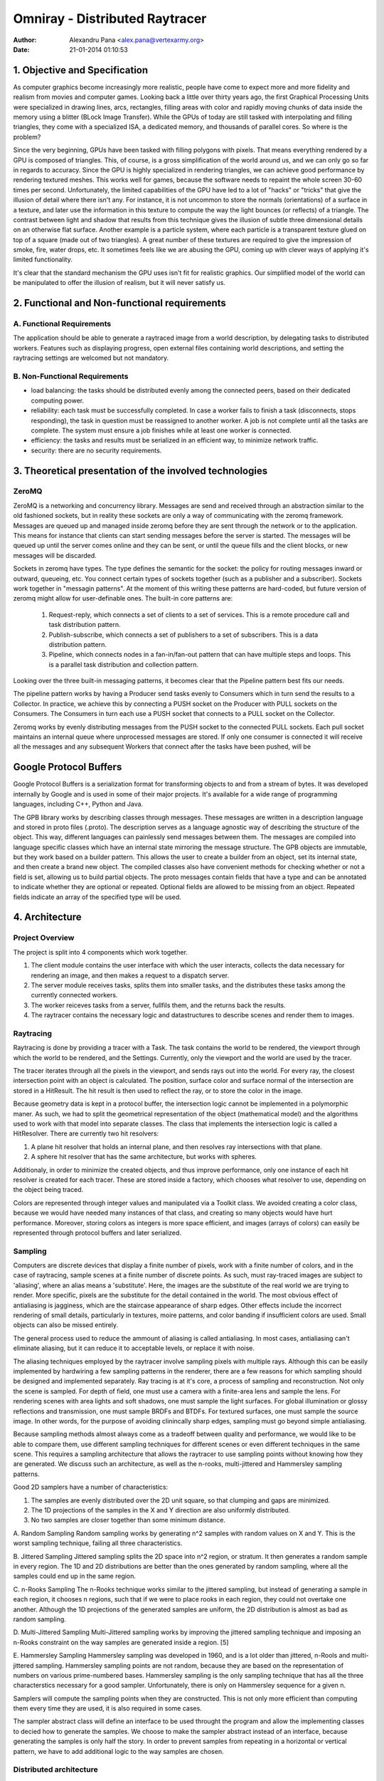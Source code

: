 =================================
 Omniray - Distributed Raytracer
=================================
:Author: Alexandru Pana <alex.pana@vertexarmy.org>
:Date: $Date: 21-01-2014 01:10:53 $


1. Objective and Specification
==============================
As computer graphics become increasingly more realistic, people have come to expect more and more fidelity and realism from movies and computer games. Looking back a little over thirty years ago, the first Graphical Processing Units were specialized in  drawing lines, arcs, rectangles, filling areas with color and rapidly moving chunks of data inside the memory using a blitter (BLock Image Transfer). While the GPUs of today are still tasked with interpolating and filling triangles, they come with a specialized ISA, a dedicated memory, and thousands of parallel cores. So where is the problem?

Since the very beginning, GPUs have been tasked with filling polygons with pixels. That means everything rendered by a GPU is composed of triangles. This, of course, is a gross simplification of the world around us, and we can only go so far in regards to accuracy. Since the GPU is highly specialized in rendering triangles, we can achieve good performance by rendering textured meshes. This works well for games, because the software needs to repaint the whole screen 30-60 times per second. Unfortunately, the limited capabilities of the GPU have led to a lot of "hacks" or "tricks" that give the illusion of detail where there isn't any. For instance, it is not uncommon to store the normals (orientations) of a surface in a texture, and later use the information in this texture to compute the way the light bounces (or reflects) of a triangle. The contrast between light and shadow that results from this technique gives the illusion of subtle three dimensional details on an otherwise flat surface. Another example is a particle system, where each particle is a transparent texture glued on top of a square (made out of two triangles). A great number of these textures are required to give the impression of smoke, fire, water drops, etc. It sometimes feels like we are abusing the GPU, coming up with clever ways of applying it's limited functionality.

It's clear that the standard mechanism the GPU uses isn't fit for realistic graphics. Our simplified model of the world can be manipulated to offer the illusion of realism, but it will never satisfy us.

2. Functional and Non-functional requirements
=============================================

A. Functional Requirements
--------------------------

The application should be able to generate a raytraced image from a world description, by delegating tasks to distributed workers. Features such as displaying progress, open external files containing world descriptions, and setting the raytracing settings are welcomed but not mandatory.

B. Non-Functional Requirements
------------------------------

- load balancing: the tasks should be distributed evenly among the connected peers, based on their dedicated computing power.
- reliability: each task must be successfully completed. In case a worker fails to finish a task (disconnects, stops responding), the task in question must be reassigned to another worker. A job is not complete until all the tasks are complete. The system must ensure a job finishes while at least one worker is connected.
- efficiency: the tasks and results must be serialized in an efficient way, to minimize network traffic.
- security: there are no security requirements.


3. Theoretical presentation of the involved technologies
========================================================

ZeroMQ
------
ZeroMQ is a networking and concurrency library.
Messages are send and received through an abstraction similar to the old fashioned sockets, but in reality these sockets are only a way of communicating with the zeromq framework. Messages are queued up and managed inside zeromq before they are sent through the network or to the application. This means for instance that clients can start sending messages before the server is started. The messages will be queued up until the server comes online and they can be sent, or until the queue fills and the client blocks, or new messages will be discarded.

Sockets in zeromq have types. The type defines the semantic for the socket: the policy for routing messages inward or outward, queueing, etc. You connect certain types of sockets together (such as a publisher and a subscriber). Sockets work together in "messagin patterns". At the moment of this writing these patterns are hard-coded, but future version of zeromq might allow for user-definable ones. The built-in core patterns are:

	1. Request-reply, which connects a set of clients to a set of services. This is a remote procedure call and task distribution pattern.
	2. Publish-subscribe, which connects a set of publishers to a set of subscribers. This is a data distribution pattern.
	3. Pipeline, which connects nodes in a fan-in/fan-out pattern that can have multiple steps and loops. This is a parallel task distribution and collection pattern.

Looking over the three built-in messaging patterns, it becomes clear that the Pipeline pattern best fits our needs.

The pipeline pattern works by having a Producer send tasks evenly to Consumers which in turn send the results to a Collector. In practice, we achieve this by connecting a PUSH socket on the Producer with PULL sockets on the Consumers. The Consumers in turn each use a PUSH socket that connects to a PULL socket on the Collector.

Zeromq works by evenly distributing messages from the PUSH socket to the connected PULL sockets. Each pull socket maintains an internal queue where unprocessed messages are stored. If only one consumer is connected it will receive all the messages and any subsequent Workers that connect after the tasks have been pushed, will be 

Google Protocol Buffers
=======================
Google Protocol Buffers is a serialization format for transforming objects to and from a stream of bytes. It was developed internally by Google and is used in some of their major projects. It's available for a wide range of programming languages, including C++, Python and Java. 

The GPB library works by describing classes through messages. These messages are written in a description language and stored in proto files (.proto). The description serves as a language agnostic way of describing the structure of the object. This way, different languages can painlessly send messages between them. The messages are compiled into language specific classes which have an internal state mirroring the message structure. The GPB objects are immutable, but they work based on a builder pattern. This allows the user to create a builder from an object, set its internal state, and then create a brand new object. The compiled classes also have convenient methods for checking whether or not a field is set, allowing us to build partial objects. The proto messages contain fields that have a type and can be annotated to indicate whether they are optional or repeated. Optional fields are allowed to be missing from an object. Repeated fields indicate an array of the specified type will be used.

4. Architecture
================

Project Overview
----------------
The project is split into 4 components which work together. 

1. The client module contains the user interface with which the user interacts, collects the data necessary for rendering an image, and then makes a request to a dispatch server.
2. The server module receives tasks, splits them into smaller tasks, and the distributes these tasks among the currently connected workers.
3. The worker reiceves tasks from a server, fullfils them, and the returns back the results.
4. The raytracer contains the necessary logic and datastructures to describe scenes and render them to images.

Raytracing
----------

Raytracing is done by providing a tracer with a Task. The task contains the world to be rendered, the viewport through which the world to be rendered, and the Settings. Currently, only the viewport and the world are used by the tracer.

The tracer iterates through all the pixels in the viewport, and sends rays out into the world. For every ray, the closest intersection point with an object is calculated. The position, surface color and surface normal of the intersection are stored in a HitResult. The hit result is then used to reflect the ray, or to store the color in the image.

Because geometry data is kept in a protocol buffer, the intersection logic cannot be implemented in a polymorphic maner. As such, we had to split the geometrical representation of the object (mathematical model) and the algorithms used to work with that model into separate classes. The class that implements the intersection logic is called a HitResolver. There are currently two hit resolvers:

1. A plane hit resolver that holds an internal plane, and then resolves ray intersections with that plane.
2. A sphere hit resolver that has the same architecture, but works with spheres.

Additionaly, in order to minimize the created objects, and thus improve performance, only one instance of each hit resolver is created for each tracer. These are stored inside a factory, which chooses what resolver to use, depending on the object being traced.

Colors are represented through integer values and manipulated via a Toolkit class. We avoided creating a color class, because we would have needed many instances of that class, and creating so many objects would have hurt performance. Moreover, storing colors as integers is more space efficient, and images (arrays of colors) can easily be represented through protocol buffers and later serialized.

Sampling
--------

Computers are discrete devices that display a finite number of pixels, work with a finite number of colors, and in the case of raytracing, sample scenes at a finite number of discrete points. As such, must ray-traced images are subject to 'aliasing', where an alias means a 'substitute'. Here, the images are the substitute of the real world we are trying to render. More specific, pixels are the substitute for the detail contained in the world. The most obvious effect of antialiasing is jagginess, which are the staircase appearance of sharp edges. Other effects include the incorrect rendering of small details, particularly in textures, moire patterns, and color banding if insufficient colors are used. Small objects can also be missed entirely.

The general process used to reduce the ammount of aliasing is called antialiasing. In most cases, antialiasing can't eliminate aliasing, but it can reduce it to acceptable levels, or replace it with noise.

The aliasing techniques employed by the raytracer involve sampling pixels with multiple rays. Although this can be easily implemented by hardwiring a few sampling patterns in the renderer, there are a few reasons for which sampling should be designed and implemented separately. Ray tracing is at it's core, a process of sampling and reconstruction. Not only the scene is sampled. For depth of field, one must use a camera with a finite-area lens and sample the lens. For rendering scenes with area lights and soft shadows, one must sample the light surfaces. For global illumination or glossy reflections and transmission, one must sample BRDFs and BTDFs. For textured surfaces, one must sample the source image. In other words, for the purpose of avoiding clinincally sharp edges, sampling must go beyond simple antialiasing.

Because sampling methods almost always come as a tradeoff between quality and performance, we would like to be able to compare them, use different sampling techniques for different scenes or even different techniques in the same scene. This requires a sampling architecture that allows the raytracer to use sampling points without knowing how they are generated. We discuss such an architecture, as well as the n-rooks, multi-jittered and Hammersley sampling patterns.

Good 2D samplers have a number of characteristics:

1. The samples are evenly distributed over the 2D unit square, so that clumping and gaps are minimized.
2. The 1D projections of the samples in the X and Y direction are also uniformly distributed.
3. No two samples are closer together than some minimum distance.

A. Random Sampling
Random sampling works by generating n^2 samples with random values on X and Y. This is the worst sampling technique, failing all three characteristics.

B. Jittered Sampling
Jittered sampling splits the 2D space into n^2 region, or stratum. It then generates a random sample in every region. The 1D and 2D distributions are better than the ones generated by random sampling, where all the samples could end up in the same region.

C. n-Rooks Sampling
The n-Rooks technique works similar to the jittered sampling, but instead of generating a sample in each region, it chooses n regions, such that if we were to place rooks in each region, they could not overtake one another. Although the 1D projections of the generated samples are uniform, the 2D distribution is almost as bad as random sampling.

D. Multi-Jittered Sampling
Multi-Jittered sampling works by improving the jittered sampling technique and imposing an n-Rooks constraint on the way samples are generated inside a region. [5]

E. Hammersley Sampling
Hammersley sampling was developed in 1960, and is a lot older than jittered, n-Rools and multi-jittered sampling. Hammersley sampling points are not random, because they are based on the representation of numbers on various prime-numbered bases. Hammersley sampling is the only sampling technique that has all the three characterstics necessary for a good sampler. Unfortunately, there is only on Hammersley sequence for a given n.

Samplers will compute the sampling points when they are constructed. This is not only more efficient than computing them every time they are used, it is also required in some cases.

The sampler abstract class will define an interface to be used throught the program and allow the implementing classes to decied how to generate the samples. We choose to make the sampler abstract instead of an interface, because generating the samples is only half the story. In order to prevent samples from repeating in a horizontal or vertical pattern, we have to add additional logic to the way samples are chosen. 

Distributed architecture
------------------------

The project works by having the client send Tasks to the server, which in turn breaks them into smaller tasks and distributes them among the connected workers.

Communication is implemented via the REQUEST - REPLY pattern provided by the zeromq framework. This means that all the communication between the server and a client happens in pairs of request, reply initiated by the client. When a request comes in, the server does not know the origin. All the information required for the server to process a reply must be contained inside the request. This is simillar to the way the HTTP protocol works. On the server side, the zeromq framework holds for every connection a queue of messages, and then relays these messages to the server socket in turn. When the server responds by sending a reply, the framework routes the reply to the socket from which it chose the request. In a similar way, on the client side, the zeromq framework keeps a buffer of requests. This has a nice side effect: when the connection between the client and the server cannot be established, the application doesn't crash. Instead, the messages are cached inside the zeromq context, and are sent as soon as a connection becomes available.

As previously stated, the server receives requests, but does not associate them to any connection. In order to mantain the persistance required to identify clients and their tasks, the requests must contain additional information. As such, every task is given an unique ID by the server, and this ID is contained in the reply it sends to the client that posts the task. This way, when the client asks the server later for results, it sends along this ID, and the server can find the task previously sent.


5. Deployment
=============

The server can be deployed on any machine and works independent from the rest of the modules. The server is started as a java process and immediately begins listening on port 6942. The server listens for incomming connections and attempts to reply the requests it receives.

The clients are started individually by the users. When a client is started, an associated worker is started as well. The client is started as a java process and must be given the host and port of the server as command line arguments. If the client is unable to connect to the server, it starts in "OFFLINE" mode, and only processes raytracing tasks on the local CPU. If, however, a connection to the server is established, the client starts in "ONLINE" mode and sends the raytracing tasks as requests to the server.

6. Testing
==========

Extensive testing has been done for the raytracing module to assure its stability. The network communication between the client and the server however was not tested. There are plans to increase testing coverage.

Every aspect of the raytracing module has been tested. This includes:

1. The intersection algorithms used for intersecting planes and spheres with rays. Testing was done by creating objects and rays, and the intersecting the rays with the objects. The intersection results were matched against the expected results.
2. The samplers used to generate samples. The null sampler has been tested to support only one sample per pattern, located in the center position. The random sampler has been tested to only generated the required ammount of samples in the unit square.
3. The color toolkit was tested to perform the corect operations on colors.
4. The ray tracer was tested to generate a color for every pixel in the viewport.
5. Texture generation through the RadialGradientTexture was manualy tested.

7. Conclusions future developments
==================================

8. Bibliography
================
[1] **ZeroMQ** by Pieter Hintjens

[2] **Java Concurrency in Practice** by Brian Goetz

[3] **Computer Networks** by Andrew S Tanenbaum (5th eddition)

[4] **Ray Tracing from the ground up** by Kevin Suffern

[5] **Graphics Gems IV** by Paul S. Heckbert
